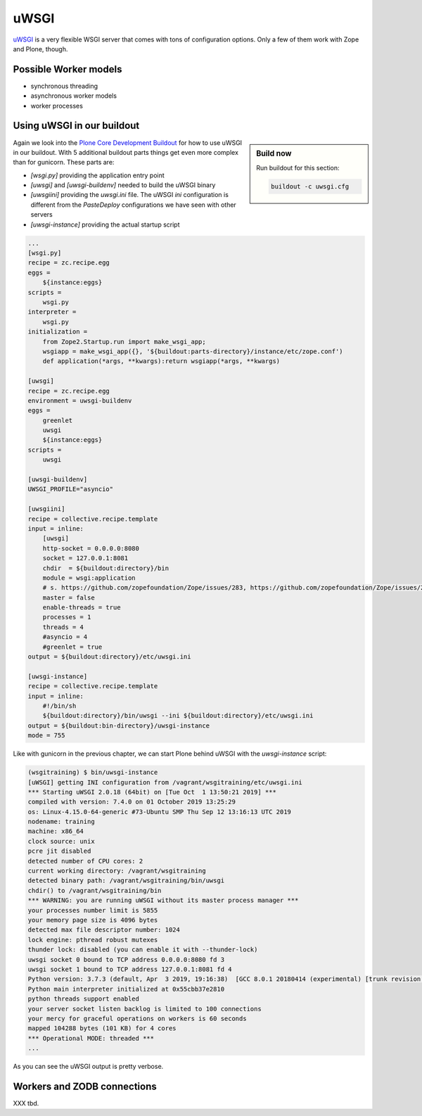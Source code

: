 uWSGI
=====

`uWSGI <https://uwsgi-docs.readthedocs.io/>`_ is a very flexible WSGI server that comes with tons of configuration options.
Only a few of them work with Zope and Plone, though.

Possible Worker models
----------------------

* synchronous threading
* asynchronous worker models
* worker processes

Using uWSGI in our buildout
---------------------------

.. sidebar:: Build now

    Run buildout for this section:

    ..  code-block:: bash

        buildout -c uwsgi.cfg

Again we look into the `Plone Core Development Buildout <https://github.com/plone/buildout.coredev>`_ for how to use uWSGI in our buildout.
With 5 additional buildout parts things get even more complex than for gunicorn.
These parts are:

* `[wsgi.py]` providing the application entry point
* `[uwsgi]` and `[uwsgi-buildenv]` needed to build the uWSGI binary
* `[uwsgiini]` providing the `uwsgi.ini` file.
  The uWSGI `ini` configuration is different from the `PasteDeploy` configurations we have seen with other servers
* `[uwsgi-instance]` providing the actual startup script

.. code-block:: ini

    ...
    [wsgi.py]
    recipe = zc.recipe.egg
    eggs =
        ${instance:eggs}
    scripts =
        wsgi.py
    interpreter =
        wsgi.py
    initialization =
        from Zope2.Startup.run import make_wsgi_app;
        wsgiapp = make_wsgi_app({}, '${buildout:parts-directory}/instance/etc/zope.conf')
        def application(*args, **kwargs):return wsgiapp(*args, **kwargs)

    [uwsgi]
    recipe = zc.recipe.egg
    environment = uwsgi-buildenv
    eggs =
        greenlet
        uwsgi
        ${instance:eggs}
    scripts =
        uwsgi

    [uwsgi-buildenv]
    UWSGI_PROFILE="asyncio"

    [uwsgiini]
    recipe = collective.recipe.template
    input = inline:
        [uwsgi]
        http-socket = 0.0.0.0:8080
        socket = 127.0.0.1:8081
        chdir  = ${buildout:directory}/bin
        module = wsgi:application
        # s. https://github.com/zopefoundation/Zope/issues/283, https://github.com/zopefoundation/Zope/issues/284
        master = false
        enable-threads = true
        processes = 1
        threads = 4
        #asyncio = 4
        #greenlet = true
    output = ${buildout:directory}/etc/uwsgi.ini

    [uwsgi-instance]
    recipe = collective.recipe.template
    input = inline:
        #!/bin/sh
        ${buildout:directory}/bin/uwsgi --ini ${buildout:directory}/etc/uwsgi.ini
    output = ${buildout:bin-directory}/uwsgi-instance
    mode = 755

Like with gunicorn in the previous chapter, we can start Plone behind uWSGI with the `uwsgi-instance` script:

.. code-block:: bash

    (wsgitraining) $ bin/uwsgi-instance
    [uWSGI] getting INI configuration from /vagrant/wsgitraining/etc/uwsgi.ini
    *** Starting uWSGI 2.0.18 (64bit) on [Tue Oct  1 13:50:21 2019] ***
    compiled with version: 7.4.0 on 01 October 2019 13:25:29
    os: Linux-4.15.0-64-generic #73-Ubuntu SMP Thu Sep 12 13:16:13 UTC 2019
    nodename: training
    machine: x86_64
    clock source: unix
    pcre jit disabled
    detected number of CPU cores: 2
    current working directory: /vagrant/wsgitraining
    detected binary path: /vagrant/wsgitraining/bin/uwsgi
    chdir() to /vagrant/wsgitraining/bin
    *** WARNING: you are running uWSGI without its master process manager ***
    your processes number limit is 5855
    your memory page size is 4096 bytes
    detected max file descriptor number: 1024
    lock engine: pthread robust mutexes
    thunder lock: disabled (you can enable it with --thunder-lock)
    uwsgi socket 0 bound to TCP address 0.0.0.0:8080 fd 3
    uwsgi socket 1 bound to TCP address 127.0.0.1:8081 fd 4
    Python version: 3.7.3 (default, Apr  3 2019, 19:16:38)  [GCC 8.0.1 20180414 (experimental) [trunk revision 259383]]
    Python main interpreter initialized at 0x55cbb37e2810
    python threads support enabled
    your server socket listen backlog is limited to 100 connections
    your mercy for graceful operations on workers is 60 seconds
    mapped 104288 bytes (101 KB) for 4 cores
    *** Operational MODE: threaded ***
    ...

As you can see the uWSGI output is pretty verbose.

Workers and ZODB connections
----------------------------

XXX tbd.
